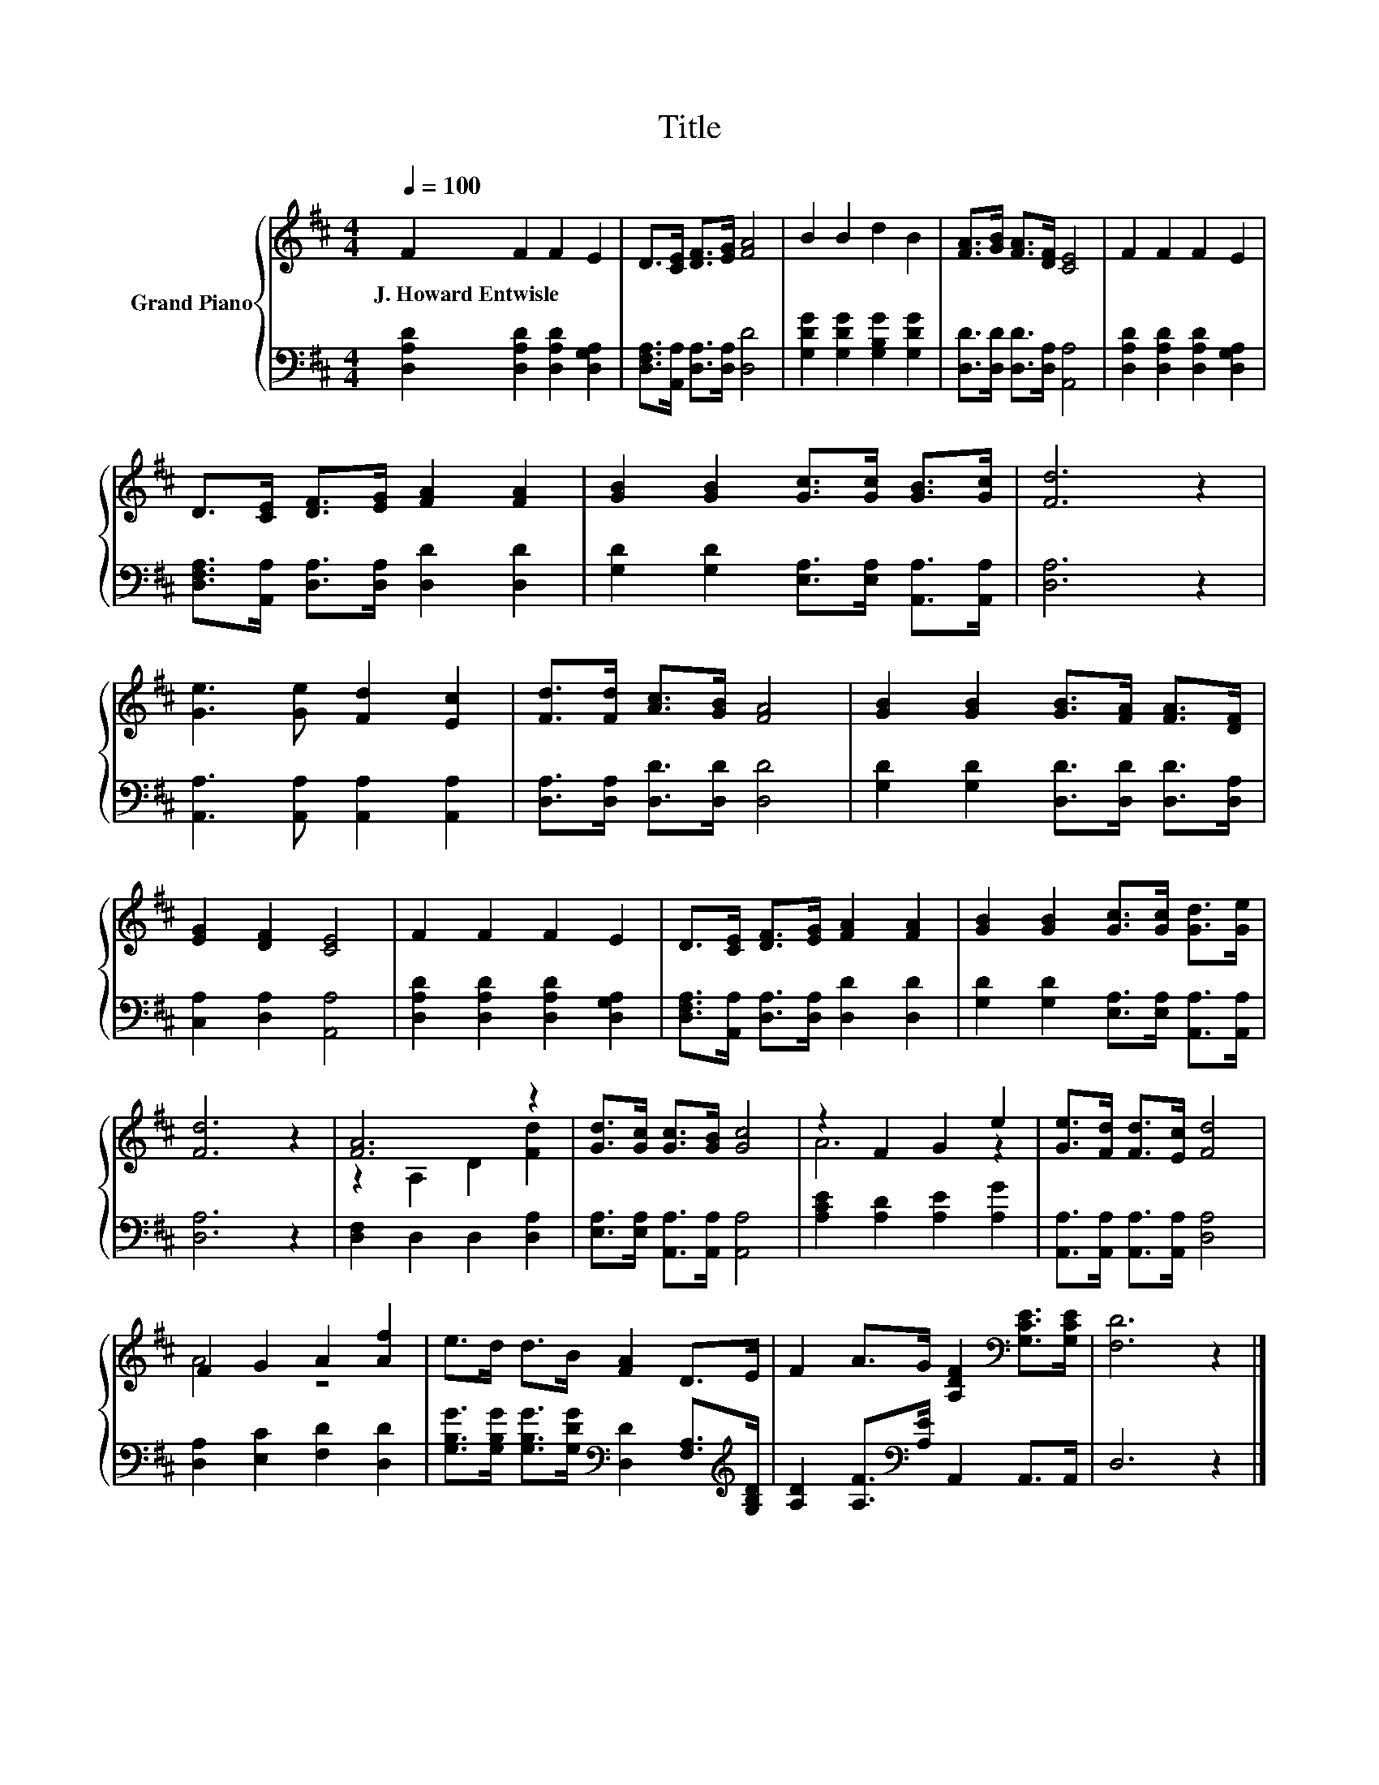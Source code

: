 X:1
T:Title
%%score { ( 1 3 ) | 2 }
L:1/8
Q:1/4=100
M:4/4
K:D
V:1 treble nm="Grand Piano"
V:3 treble 
V:2 bass 
V:1
 F2 F2 F2 E2 | D>[CE] [DF]>[EG] [FA]4 | B2 B2 d2 B2 | [FA]>[GB] [FA]>[DF] [CE]4 | F2 F2 F2 E2 | %5
w: J.~Howard~Entwisle * * *|||||
 D>[CE] [DF]>[EG] [FA]2 [FA]2 | [GB]2 [GB]2 [Gc]>[Gc] [GB]>[Gc] | [Fd]6 z2 | %8
w: |||
 [Ge]3 [Ge] [Fd]2 [Ec]2 | [Fd]>[Fd] [Ac]>[GB] [FA]4 | [GB]2 [GB]2 [GB]>[FA] [FA]>[DF] | %11
w: |||
 [EG]2 [DF]2 [CE]4 | F2 F2 F2 E2 | D>[CE] [DF]>[EG] [FA]2 [FA]2 | [GB]2 [GB]2 [Gc]>[Gc] [Gd]>[Ge] | %15
w: ||||
 [Fd]6 z2 | [FA]6 z2 | [Gd]>[Gc] [Gc]>[GB] [Gc]4 | z2 F2 G2 e2 | [Ge]>[Fd] [Fd]>[Ec] [Fd]4 | %20
w: |||||
 F2 G2 A2 [Af]2 | e>d d>B [FA]2 D>E | F2 A>G [A,DF]2[K:bass] [G,CE]>[G,CE] | [F,D]6 z2 |] %24
w: ||||
V:2
 [D,A,D]2 [D,A,D]2 [D,A,D]2 [D,G,A,]2 | [D,F,A,]>[A,,A,] [D,A,]>[D,A,] [D,D]4 | %2
 [G,DG]2 [G,DG]2 [G,B,G]2 [G,DG]2 | [D,D]>[D,D] [D,D]>[D,A,] [A,,A,]4 | %4
 [D,A,D]2 [D,A,D]2 [D,A,D]2 [D,G,A,]2 | [D,F,A,]>[A,,A,] [D,A,]>[D,A,] [D,D]2 [D,D]2 | %6
 [G,D]2 [G,D]2 [E,A,]>[E,A,] [A,,A,]>[A,,A,] | [D,A,]6 z2 | [A,,A,]3 [A,,A,] [A,,A,]2 [A,,A,]2 | %9
 [D,A,]>[D,A,] [D,D]>[D,D] [D,D]4 | [G,D]2 [G,D]2 [D,D]>[D,D] [D,D]>[D,A,] | %11
 [C,A,]2 [D,A,]2 [A,,A,]4 | [D,A,D]2 [D,A,D]2 [D,A,D]2 [D,G,A,]2 | %13
 [D,F,A,]>[A,,A,] [D,A,]>[D,A,] [D,D]2 [D,D]2 | [G,D]2 [G,D]2 [E,A,]>[E,A,] [A,,A,]>[A,,A,] | %15
 [D,A,]6 z2 | [D,F,]2 D,2 D,2 [D,A,]2 | [E,A,]>[E,A,] [A,,A,]>[A,,A,] [A,,A,]4 | %18
 [A,CE]2 [A,D]2 [A,E]2 [A,G]2 | [A,,A,]>[A,,A,] [A,,A,]>[A,,A,] [D,A,]4 | %20
 [D,A,]2 [E,C]2 [F,D]2 [D,D]2 | %21
 [G,B,G]>[G,B,G] [G,B,G]>[G,DG][K:bass] [D,D]2 [F,A,]>[K:treble][G,B,D] | %22
 [A,D]2 [A,F]>[K:bass][A,E] A,,2 A,,>A,, | D,6 z2 |] %24
V:3
 x8 | x8 | x8 | x8 | x8 | x8 | x8 | x8 | x8 | x8 | x8 | x8 | x8 | x8 | x8 | x8 | z2 A,2 D2 [Fd]2 | %17
 x8 | A6 z2 | x8 | A4 z4 | x8 | x6[K:bass] x2 | x8 |] %24

